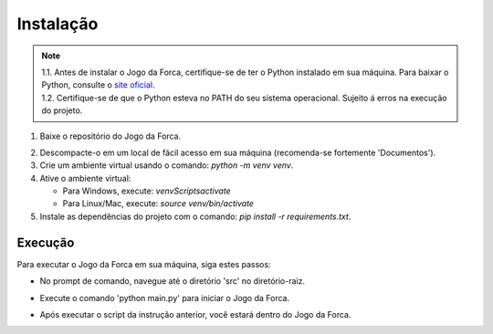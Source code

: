 Instalação
=================

.. |nota| note::

    .. container:: numbered
        :name: 1.1

        1.1. Antes de instalar o Jogo da Forca, certifique-se de ter o Python instalado em sua máquina. Para baixar o Python, consulte o `site oficial <https://www.python.org/downloads/>`_.

    .. container:: numbered
        :name: 1.2

        1.2. Certifique-se de que o Python esteva no PATH do seu sistema operacional. Sujeito á erros na execução do projeto.


1. Baixe o repositório do Jogo da Forca.

.. image:: _static/download-repositorio.png
      :alt: Download do repositório

2. Descompacte-o em um local de fácil acesso em sua máquina (recomenda-se fortemente 'Documentos').
3. Crie um ambiente virtual usando o comando: `python -m venv venv`.
4. Ative o ambiente virtual:

   - Para Windows, execute: `venv\Scripts\activate`
   - Para Linux/Mac, execute: `source venv/bin/activate`

5. Instale as dependências do projeto com o comando: `pip install -r requirements.txt`.

.. image:: _static/instalando-dependencias.pnj
    :alt: Instalando as dependências do projeto

Execução
-------------------------
Para executar o Jogo da Forca em sua máquina, siga estes passos:

- No prompt de comando, navegue até o diretório 'src' no diretório-raiz.

.. image:: _static/acessando-diretorio-raiz.png
      :alt: Acessando diretório-raiz

- Execute o comando 'python main.py' para iniciar o Jogo da Forca.

.. image:: _static/python-main.png
      :alt: Acessando o arquivo principal

- Após executar o script da instrução anterior, você estará dentro do Jogo da Forca.

.. image:: _static/jogo-da-forca.png
      :alt: Dentro do Jogo da Forca

